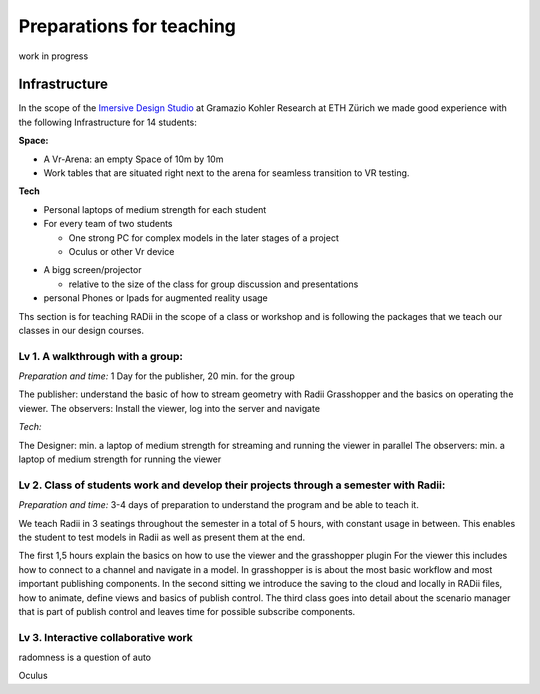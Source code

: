 ***************************************************
Preparations for teaching
***************************************************

work in progress

.. @sarah-schneider ich habe das Gefühl das dieser Teil vielleicht weg könnte. Mir scheint eine Beschreibung für den Unterricht berrechtigt nicht gleich eine ganze Webseite zum Thema teaching
..  gereon. move sections to the guides


Infrastructure
^^^^^^^^^^^^^^^^

In the scope of the `Imersive Design Studio <https://gramaziokohler.arch.ethz.ch/web/d/lehre/448.html>`_ at Gramazio Kohler Research at ETH Zürich we made good experience with the following Infrastructure for 14 students:
  
**Space:**

- A Vr-Arena: an empty Space of 10m by 10m 
- Work tables that are situated right next to the arena for seamless transition to VR testing.

**Tech**

- Personal laptops of medium strength for each student
- For every team of two students

  - One strong PC for complex models in the later stages of a project 
  - Oculus or other Vr device

.. the link in the next section should go towards a 3d model of the clamp that we use in the studio to make the occulus a handheld device 

    - using a `clamp <>` to modify the VR glasses into handheld devices makes for more seamless switching between users in discussion 

 

- A bigg screen/projector 

  - relative to the size of the class for group discussion and presentations

- personal Phones or Ipads for augmented reality usage





Ths section is for teaching RADii in the scope of a class or workshop and is following the packages that we teach our classes in our design courses.


Lv 1. A walkthrough with a group:
-------------------------------------------

*Preparation and time:* 1 Day for the publisher, 20 min. for the group 

The publisher: understand the basic of how to stream geometry with Radii Grasshopper and the basics on operating the viewer.
The observers: Install the viewer, log into the server and navigate

*Tech:*

The Designer: min. a laptop of medium strength for streaming and running the viewer in parallel
The observers:  min. a laptop of medium strength for running the viewer


Lv 2. Class of students work and develop their projects through a semester with Radii:
------------------------------------------------------------------------------------------

*Preparation and time:* 3-4 days of preparation to understand the program and be able to teach it.

We teach Radii in 3 seatings throughout the semester in a total of 5 hours, with constant usage in between.
This enables the student to test models in Radii as well as present them at the end.

The first 1,5 hours explain the basics on how to use the viewer and the grasshopper plugin
For the viewer this includes how to connect to a channel and navigate in a model. In grasshopper
is is about the most basic workflow and most important publishing components.
In the second sitting we introduce the saving to the cloud and locally in RADii files, how to animate, define views and basics of publish control. 
The third class goes into detail about the scenario manager that is part of publish control and leaves time for possible subscribe components.



Lv 3. Interactive collaborative work
------------------------------------------

radomness is a question of auto 	

Oculus 

